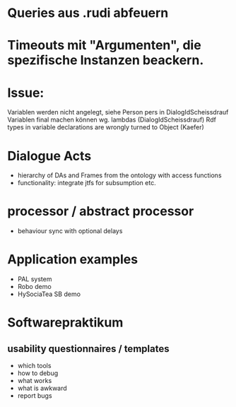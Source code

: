* Queries aus .rudi abfeuern
* Timeouts mit "Argumenten", die spezifische Instanzen beackern.
* Issue:
  Variablen werden nicht angelegt, siehe Person pers in DialogIdScheissdrauf
  Variablen final machen können wg. lambdas (DialogIdScheissdrauf)
  Rdf types in variable declarations are wrongly turned to Object (Kaefer)


* Dialogue Acts
  - hierarchy of DAs and Frames from the ontology with access functions
  - functionality: integrate jtfs for subsumption etc.

* processor / abstract processor
  - behaviour sync with optional delays

* Application examples
  - PAL system
  - Robo demo
  - HySociaTea SB demo

* Softwarepraktikum
** usability questionnaires / templates
   - which tools
   - how to debug
   - what works
   - what is awkward
   - report bugs
